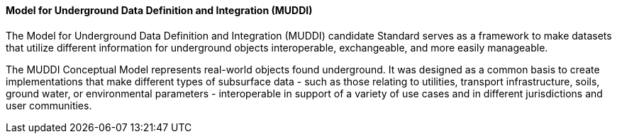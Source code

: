 [[muddi]]
==== Model for Underground Data Definition and Integration (MUDDI)

The Model for Underground Data Definition and Integration (MUDDI) candidate Standard serves as a framework to make datasets that utilize different information for underground objects interoperable, exchangeable, and more easily manageable.

The MUDDI Conceptual Model represents real-world objects found underground. It was designed as a common basis to create implementations that make different types of subsurface data - such as those relating to utilities, transport infrastructure, soils, ground water, or environmental parameters - interoperable in support of a variety of use cases and in different jurisdictions and user communities. 